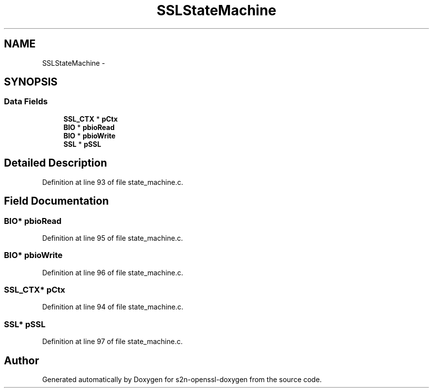 .TH "SSLStateMachine" 3 "Thu Jun 30 2016" "s2n-openssl-doxygen" \" -*- nroff -*-
.ad l
.nh
.SH NAME
SSLStateMachine \- 
.SH SYNOPSIS
.br
.PP
.SS "Data Fields"

.in +1c
.ti -1c
.RI "\fBSSL_CTX\fP * \fBpCtx\fP"
.br
.ti -1c
.RI "\fBBIO\fP * \fBpbioRead\fP"
.br
.ti -1c
.RI "\fBBIO\fP * \fBpbioWrite\fP"
.br
.ti -1c
.RI "\fBSSL\fP * \fBpSSL\fP"
.br
.in -1c
.SH "Detailed Description"
.PP 
Definition at line 93 of file state_machine\&.c\&.
.SH "Field Documentation"
.PP 
.SS "\fBBIO\fP* pbioRead"

.PP
Definition at line 95 of file state_machine\&.c\&.
.SS "\fBBIO\fP* pbioWrite"

.PP
Definition at line 96 of file state_machine\&.c\&.
.SS "\fBSSL_CTX\fP* pCtx"

.PP
Definition at line 94 of file state_machine\&.c\&.
.SS "\fBSSL\fP* pSSL"

.PP
Definition at line 97 of file state_machine\&.c\&.

.SH "Author"
.PP 
Generated automatically by Doxygen for s2n-openssl-doxygen from the source code\&.
